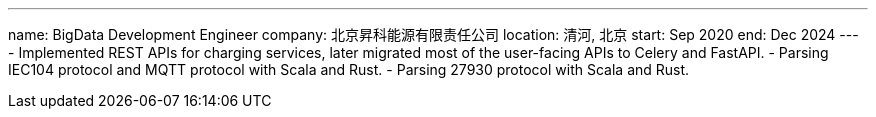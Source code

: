 ---
name: BigData Development Engineer
company: 北京昇科能源有限责任公司
location: 清河, 北京
start: Sep 2020
end: Dec 2024
---
- Implemented REST APIs for charging services, later migrated most of
  the user-facing APIs to Celery and FastAPI.
- Parsing IEC104 protocol and MQTT protocol with Scala and Rust.
- Parsing 27930 protocol with Scala and Rust.
